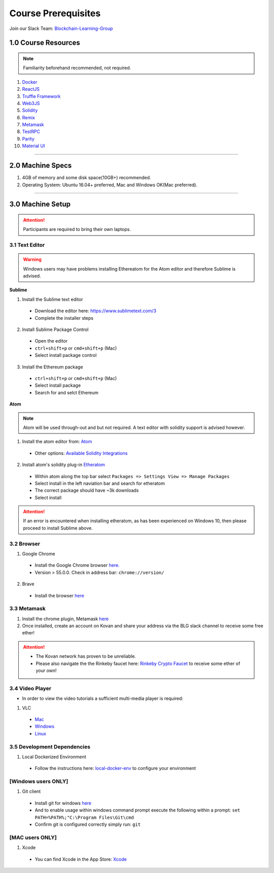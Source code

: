 ========================================
Course Prerequisites
========================================

Join our Slack Team: `Blockchain-Learning-Group <https://join.slack.com/t/blockchainlearning/shared_invite/enQtMjIyMzIyODMxMjE3LWM4MTA5YWUwNWI0YmMyMTI5OTY1ODhlYjU3NGJiYWYzYzliMDZlMzM4OGUyZjg0Njk0NzQ0NmI5NGYzZDJlNWY>`_

1.0 Course Resources
================================================

.. note::
  Familiarity beforehand recommended, not required.

1. `Docker <https://www.docker.com/>`_
2. `ReactJS <https://reactjs.org/>`_
3. `Truffle Framework <http://truffleframework.com/>`_
4. `Web3JS <https://github.com/ethereum/wiki/wiki/JavaScript-API>`_
5. `Solidity <https://solidity.readthedocs.io/en/develop/>`_
6. `Remix <https://ethereum.github.io/browser-solidity/>`_
7. `Metamask <https://metamask.io/>`_
8. `TestRPC <https://github.com/ethereumjs/testrpc>`_
9. `Parity <https://parity.io/>`_
10. `Material UI <http://www.material-ui.com/>`_

----

2.0 Machine Specs
=================
1. 4GB of memory and some disk space(10GB+) recommended.
2. Operating System: Ubuntu 16.04+ preferred, Mac and Windows OK(Mac preferred).

----

3.0 Machine Setup
=================

.. attention::
  Participants are required to bring their own laptops.

3.1 Text Editor
---------------

.. warning::
  Windows users may have problems installing Ethereatom for the Atom editor and therefore Sublime is advised.

**Sublime**

1. Install the Sublime text editor
  - Download the editor here: `https://www.sublimetext.com/3 <https://www.sublimetext.com/3>`_
  - Complete the installer steps

2. Install Sublime Package Control
  - Open the editor
  - ``ctrl+shift+p`` or ``cmd+shift+p`` (Mac)
  - Select install package control

3. Install the Ethereum package
  - ``ctrl+shift+p`` or ``cmd+shift+p`` (Mac)
  - Select install package
  - Search for and selct Ethereum

**Atom**

.. note::
  Atom will be used through-out and but not required. A text editor with solidity support is advised however.

1. Install the atom editor from: `Atom <https://flight-manual.atom.io/getting-started/sections/installing-atom/>`_
  - Other options: `Available Solidity Integrations <http://solidity.readthedocs.io/en/latest/index.html#available-solidity-integrations>`_

2. Install atom's solidity plug-in `Etheratom <https://atom.io/packages/etheratom>`_
  - Within atom along the top bar select ``Packages => Settings View => Manage Packages``
  - Select install in the left naviation bar and search for etheratom
  - The correct package should have ~3k downloads
  - Select install

.. attention::
  If an error is encountered when installing etheratom, as has been experienced on Windows 10, then please proceed to install Sublime above.

3.2 Browser
------------------------------------------
1. Google Chrome
  - Install the Google Chrome browser `here. <https://support.google.com/chrome/answer/95346?co=GENIE.Platform%3DDesktop&hl=en-GB>`_
  - Version > 55.0.0.  Check in address bar: ``chrome://version/``

2. Brave
  - Install the browser `here <https://brave.com/>`_

3.3 Metamask
------------
1. Install the chrome plugin, Metamask `here <https://chrome.google.com/webstore/detail/metamask/nkbihfbeogaeaoehlefnkodbefgpgknn?hl=en>`_
2. Once installed, create an account on Kovan and share your address via the BLG slack channel to receive some free ether!

.. attention::
  - The Kovan network has proven to be unreliable.
  - Please also navigate the the Rinkeby faucet here: `Rinkeby Crypto Faucet <https://www.rinkeby.io/#faucet>`_ to receive some ether of your own!

3.4 Video Player
----------------
- In order to view the video tutorials a sufficient multi-media player is required:

1. VLC
  - `Mac <https://www.videolan.org/vlc/download-macosx.html>`_
  - `Windows <https://www.videolan.org/vlc/download-windows.html>`_
  - `Linux <https://www.videolan.org/vlc/download-ubuntu.html>`_

3.5 Development Dependencies
----------------------------
1. Local Dockerized Environment
  - Follow the instructions here: `local-docker-env <http://blg-dapp-fundamentals.readthedocs.io/en/latest/course-content/prerequisites/local-docker-env.html>`_ to configure your environment

[Windows users ONLY]
------------------------------------------
1. Git client
  - Install git for windows `here <https://git-for-windows.github.io/>`_
  - And to enable usage within windows command prompt execute the following within a prompt: ``set PATH=%PATH%;"C:\Program Files\Git\cmd``
  - Confirm git is configured correctly simply run: ``git``

[MAC users ONLY]
------------------------------------------
1. Xcode
  - You can find Xcode in the App Store: `Xcode <https://itunes.apple.com/us/app/xcode/id497799835?mt=12>`_
